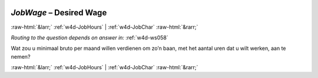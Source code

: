 .. _w4d-JobWage: 

 
 .. role:: raw-html(raw) 
        :format: html 
 
`JobWage` – Desired Wage
================================== 


:raw-html:`&larr;` :ref:`w4d-JobHours` | :ref:`w4d-JobChar` :raw-html:`&rarr;` 
 
*Routing to the question depends on answer in:* :ref:`w4d-ws058` 

Wat zou u minimaal bruto per maand willen verdienen om zo’n baan, met het aantal uren dat u wilt werken, aan te nemen? 
 

.. image:: ../_screenshots/w4-JobWage.png 


:raw-html:`&larr;` :ref:`w4d-JobHours` | :ref:`w4d-JobChar` :raw-html:`&rarr;` 
 
